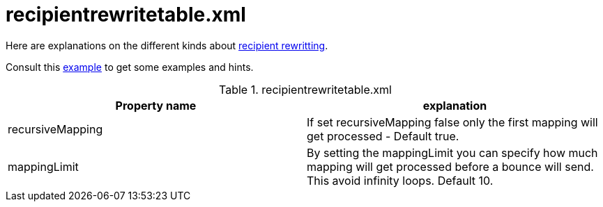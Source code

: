 = recipientrewritetable.xml

Here are explanations on the different kinds about xref:distributed/architecture.adoc#_recipient_rewrite_tables[recipient rewritting].

Consult this link:https://github.com/apache/james-project/blob/master/dockerfiles/run/guice/cassandra-rabbitmq/destination/conf/recipientrewritetable.xml[example]
to get some examples and hints.

.recipientrewritetable.xml
|===
| Property name | explanation

| recursiveMapping
| If set recursiveMapping false only the first mapping will get processed - Default true.

| mappingLimit
|By setting the mappingLimit you can specify how much mapping will get processed before a bounce will send. This avoid infinity loops. Default 10.
|===

